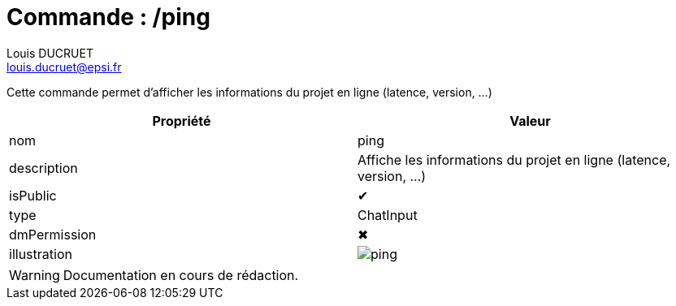 = Commande : /ping
Louis DUCRUET <louis.ducruet@epsi.fr>
:description: Présentation de la commande ping
:keywords: présentation, commande, discord, Epsius

Cette commande permet d'afficher les informations du projet en ligne (latence, version, ...)

|===
|Propriété |Valeur

|nom
|ping

|description
|Affiche les informations du projet en ligne (latence, version, ...)

|isPublic
|✔

|type
|ChatInput

|dmPermission
|✖

|illustration
|image:commands/ping.webp[]
|===

WARNING: Documentation en cours de rédaction.
